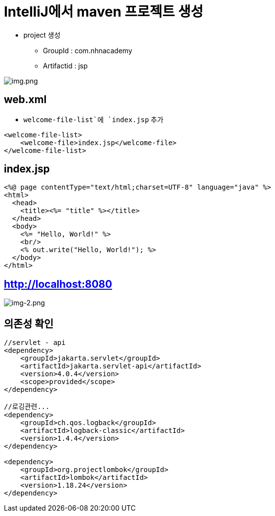= IntelliJ에서 maven 프로젝트 생성

* project 생성
** GroupId : com.nhnacademy
** Artifactid : jsp

image:resources/img-1.png[img.png]

== web.xml

* `welcome-file-list`에 `index.jsp` 추가

[source,xml]
----
<welcome-file-list>
    <welcome-file>index.jsp</welcome-file>
</welcome-file-list>

----

== index.jsp

[source,html]
----
<%@ page contentType="text/html;charset=UTF-8" language="java" %>
<html>
  <head>
    <title><%= "title" %></title>
  </head>
  <body>
    <%= "Hello, World!" %>
    <br/>
    <% out.write("Hello, World!"); %>
  </body>
</html>

----

== http://localhost:8080

image:resources/img-2.png[img-2.png]

== 의존성 확인

[source,xml]
----
//servlet - api
<dependency>
    <groupId>jakarta.servlet</groupId>
    <artifactId>jakarta.servlet-api</artifactId>
    <version>4.0.4</version>
    <scope>provided</scope>
</dependency>

//로깅관련...
<dependency>
    <groupId>ch.qos.logback</groupId>
    <artifactId>logback-classic</artifactId>
    <version>1.4.4</version>
</dependency>

<dependency>
    <groupId>org.projectlombok</groupId>
    <artifactId>lombok</artifactId>
    <version>1.18.24</version>
</dependency>
----